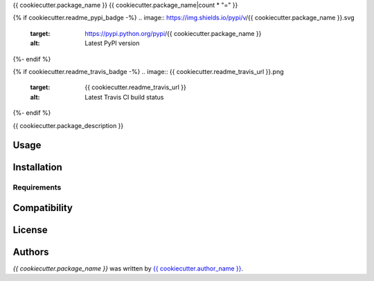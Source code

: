 {{ cookiecutter.package_name }}
{{ cookiecutter.package_name|count * "=" }}


{% if cookiecutter.readme_pypi_badge -%}
.. image:: https://img.shields.io/pypi/v/{{ cookiecutter.package_name }}.svg
    :target: https://pypi.python.org/pypi/{{ cookiecutter.package_name }}
    :alt: Latest PyPI version
{%- endif %}

{% if cookiecutter.readme_travis_badge -%}
.. image:: {{ cookiecutter.readme_travis_url }}.png
   :target: {{ cookiecutter.readme_travis_url }}
   :alt: Latest Travis CI build status
{%- endif %}

{{ cookiecutter.package_description }}

Usage
-----

Installation
------------

Requirements
^^^^^^^^^^^^

Compatibility
-------------

License
-------

Authors
-------

`{{ cookiecutter.package_name }}` was written by `{{ cookiecutter.author_name }} <{{ cookiecutter.author_email }}>`_.
